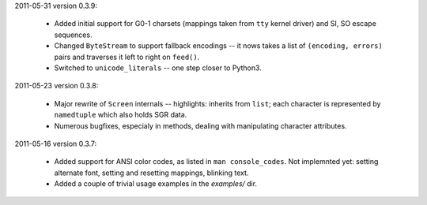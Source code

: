 2011-05-31 version 0.3.9:

  * Added initial support for G0-1 charsets (mappings taken from ``tty``
    kernel driver) and SI, SO escape sequences.
  * Changed ``ByteStream`` to support fallback encodings -- it nows
    takes a list of ``(encoding, errors)`` pairs and traverses it
    left to right on ``feed()``.
  * Switched to ``unicode_literals`` -- one step closer to Python3.


2011-05-23 version 0.3.8:

  * Major rewrite of ``Screen`` internals -- highlights: inherits from
    ``list``; each character is represented by ``namedtuple`` which
    also holds SGR data.
  * Numerous bugfixes, especialy in methods, dealing with manipulating
    character attributes.


2011-05-16 version 0.3.7:

  * Added support for ANSI color codes, as listed in
    ``man console_codes``. Not implemnted yet: setting alternate font,
    setting and resetting mappings, blinking text.
  * Added a couple of trivial usage examples in the `examples/` dir.
